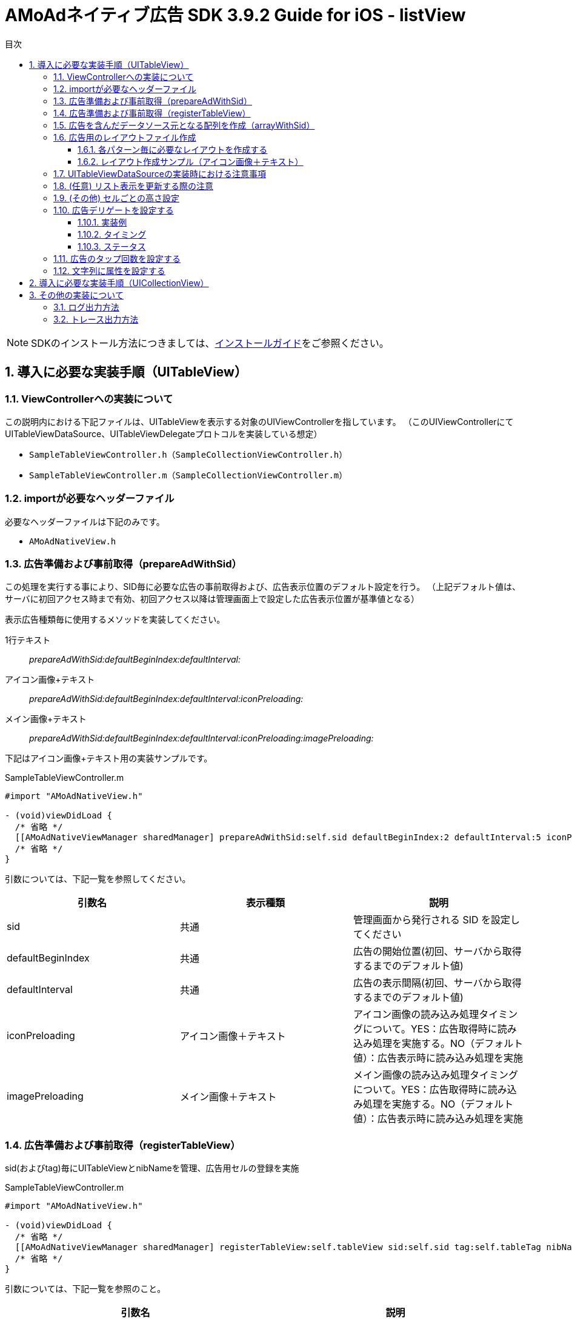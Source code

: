 :Version: 3.9.2
:toc: macro
:toc-title: 目次
:toclevels: 4

= AMoAdネイティブ広告 SDK {version} Guide for iOS - listView

toc::[]

:numbered:
:sectnums:

NOTE: SDKのインストール方法につきましては、link:https://github.com/amoad/amoad-ios-sdk/blob/master/Documents/Install/Install.asciidoc[インストールガイド]をご参照ください。

== 導入に必要な実装手順（UITableView）

=== ViewControllerへの実装について
この説明内における下記ファイルは、UITableViewを表示する対象のUIViewControllerを指しています。
（このUIViewControllerにてUITableViewDataSource、UITableViewDelegateプロトコルを実装している想定）

* `SampleTableViewController.h（SampleCollectionViewController.h）`
* `SampleTableViewController.m（SampleCollectionViewController.m）`

=== importが必要なヘッダーファイル
必要なヘッダーファイルは下記のみです。

* `AMoAdNativeView.h`

=== 広告準備および事前取得（prepareAdWithSid）
この処理を実行する事により、SID毎に必要な広告の事前取得および、広告表示位置のデフォルト設定を行う。
（上記デフォルト値は、サーバに初回アクセス時まで有効、初回アクセス以降は管理画面上で設定した広告表示位置が基準値となる）

表示広告種類毎に使用するメソッドを実装してください。

1行テキスト::
_prepareAdWithSid:defaultBeginIndex:defaultInterval:_

アイコン画像+テキスト::
_prepareAdWithSid:defaultBeginIndex:defaultInterval:iconPreloading:_

メイン画像+テキスト::
_prepareAdWithSid:defaultBeginIndex:defaultInterval:iconPreloading:imagePreloading:_

下記はアイコン画像+テキスト用の実装サンプルです。

.SampleTableViewController.m
[source,objective-c]
----
#import "AMoAdNativeView.h"

- (void)viewDidLoad {
  /* 省略 */
  [[AMoAdNativeViewManager sharedManager] prepareAdWithSid:self.sid defaultBeginIndex:2 defaultInterval:5 iconPreloading:YES];
  /* 省略 */
}
----

引数については、下記一覧を参照してください。

[options="header"]
|===
|引数名 |表示種類 |説明
|sid |共通 |管理画面から発行される SID を設定してください
|defaultBeginIndex |共通 |広告の開始位置(初回、サーバから取得するまでのデフォルト値)
|defaultInterval |共通 |広告の表示間隔(初回、サーバから取得するまでのデフォルト値)
|iconPreloading |アイコン画像＋テキスト |アイコン画像の読み込み処理タイミングについて。YES：広告取得時に読み込み処理を実施する。NO（デフォルト値）：広告表示時に読み込み処理を実施
|imagePreloading |メイン画像＋テキスト |メイン画像の読み込み処理タイミングについて。YES：広告取得時に読み込み処理を実施する。NO（デフォルト値）：広告表示時に読み込み処理を実施
|===

=== 広告準備および事前取得（registerTableView）
sid(およびtag)毎にUITableViewとnibNameを管理、広告用セルの登録を実施

.SampleTableViewController.m
[source,objective-c]
----
#import "AMoAdNativeView.h"

- (void)viewDidLoad {
  /* 省略 */
  [[AMoAdNativeViewManager sharedManager] registerTableView:self.tableView sid:self.sid tag:self.tableTag nibName:self.tableAdCellNibName];
  /* 省略 */
}
----

引数については、下記一覧を参照のこと。

[options="header"]
|===
|引数名 |説明
|tableView |ViewController内で表示するUITableViewオブジェクト
|sid |管理画面から発行される SID を設定してください
|tag |同一リストに対し同一 SID を設定したい場合は Tag (名称任意) を設定する必要がある<br>（同一リスト内において sid + tagがユニークであること）
|nibName |広告用のレイアウトを記述したxibファイルの名称
|===

=== 広告を含んだデータソース元となる配列を作成（arrayWithSid）
広告を含んだデータソース元となる配列を作成し、この配列をベースにUITableViewDataSourceの実装に対応する。
なお、リスト表示更新時の注意事項については、別項を参照のこと。

__注意）初回時にarrayWithSidで広告を含んだ配列を生成する前に、prepareAdWithSid、registerTableView（registerCollectionView）を呼び出しておくこと__

.SampleTableViewController.m
[source,objective-c]
----
#import "AMoAdNativeView.h"

@interface SampleTableViewController () <UITableViewDelegate, UITableViewDataSource>
// SDK導入以前にリスト表示用としてAdapterクラスへ渡していたデータソース元の配列
@property(nonatomic) NSMutableArray *newsDataSource;

// SDK導入後に新規に用意する広告データを含んだデータソース元の配列
@property(nonatomic) NSMutableArray *tableDataSource;
@end

@implementation SampleTableViewController
- (void)viewDidLoad {
  /* 省略 */
  [[[AMoAdNativeViewManager sharedManager] arrayWithSid:self.sid tag:self.tableTag originalArray:self.newsDataSource updateAd:NO] mutableCopy];
  /* 省略 */
}
@end
----

引数については、下記一覧を参照のこと。

[options="header"]
|===
|引数名 |説明
|sid |管理画面から発行される SID を設定してください
|tag |同一リストに対し同一 SID を設定したい場合は Tag (名称任意) を設定する必要がある（同一リスト内において sid + tagがユニークであること）
|originalArray |ユーザが元々用意していたデータソース元となる配列
|updateAd |YES:広告の更新が必要。NO:広告の更新が不要
|===

=== 広告用のレイアウトファイル作成

Interface Builderを使用して、広告レイアウトパターン毎にxibファイルを作成する。

* レイアウトパターン
* １行テキスト
* アイコン画像＋テキスト
* メイン画像＋テキスト

==== 各パターン毎に必要なレイアウトを作成する
下記表を参考にレイアウトを作成する

[options="header"]
|===
|パターン |オブジェクト |クラス |タグ番号
|アイコン画像＋テキスト |アイコン画像 |UIImageView |1
|メイン画像＋テキスト |メイン画像 |UIImageView |2
|共通 |タイトルショート |UILabel |3
|共通 |タイトルロング |UILabel |4
|共通 |サービス名 |UILabel |5
|共通 |リンク |UIButton、UIImageView、UILabelなど、
UIViewのサブクラス |6
|===

==== レイアウト作成サンプル（アイコン画像＋テキスト）

.クラスはUITableViewCellのままで良い
image:https://qiita-image-store.s3.amazonaws.com/1726/4107/81dcb936-6569-7925-c63b-e4b091e83cd8.png[
"レイアウトサンプル01", width="80%"]

.アイコン画像のタグには _1_ を設定する
image:https://qiita-image-store.s3.amazonaws.com/1726/4107/1a91b05b-5673-8442-62a6-1ffa2e3aa606.png[
"レイアウトサンプル02", width="80%"]

.タイトルロングのタグには _4_ を設定する
image:https://qiita-image-store.s3.amazonaws.com/1726/4107/edfe7cc6-9cb7-adcc-2816-a080bb0b743f.png[
"レイアウトサンプル03", width="80%"]

.サービス名のタグには _5_ を設定する
image:https://qiita-image-store.s3.amazonaws.com/1726/4107/55e0d980-ff12-2134-4ff0-686b4d756194.png[
"レイアウトサンプル04", width="80%"]

.リンクのタグには _6_ を設定する
image:images/n-link.png[
"Interface Builder", width=320]

=== UITableViewDataSourceの実装時における注意事項

__tableView:numberOfRowsInSection:__
広告を含んだデータソース元となる配列のカウントを使用すれば良い。

.SampleTableViewController.m
[source,objective-c]
----
- (NSInteger)tableView:(UITableView *)tableView numberOfRowsInSection:(NSInteger)section {
  return self.tableDataSource.count;
}
----

__tableView:cellForRowAtIndexPath:__
広告を含んだデータソース元となる配列を利用し、広告行の判定および広告表示用のセルを取得し利用する。

.SampleTableViewController.m
[source,objective-c]
----
- (UITableViewCell *)tableView:(UITableView *)tableView cellForRowAtIndexPath:(NSIndexPath *)indexPath {

  UITableViewCell *cell;

  // 広告行を判定する場合は AMoAdNativeViewItem.class か否かを判定すること
  if ([self.tableDataSource[indexPath.row] isKindOfClass:AMoAdNativeViewItem.class]) {
    AMoAdNativeViewItem *item = self.tableDataSource[indexPath.row];

    // 広告行のセル情報を取得する
    cell = [item tableView:tableView cellForRowAtIndexPath:indexPath];
  } else {
    // 今まで通り、セル取得に使用していたidentifierを指定して、セルを取得する
    cell = [tableView dequeueReusableCellWithIdentifier:self.newsCellIdentifier forIndexPath:indexPath];

    // 使用するデータソース元は新規に作成したself.tableDataSourceを使用すること
    NSDictionary *userContents = self.tableDataSource[indexPath.row];

    // 以降、既存のリスト表示に使用していたcellへのデータ設定を実施するなど
    // 略
  }
  // 略
  return cell;
}
----

=== (任意) リスト表示を更新する際の注意
ユーザデータのプルリフレッシュ（pull to refresh）、
追加読み込み（load more）時にUITableView#reloadDataを実行する前に必ず、
`arrayWithSid:tag:originalArray:updateAd:`を呼び、
更新されたoriginalArrayを渡すとともに、
広告データの更新が必要な場合は`updateAd`にYESを設定してください。

下記は広告の更新が必要な場合のサンプルです。

.SampleTableViewController.m
[source,objective-c]
----
- (void)onRefresh:(UIRefreshControl *)refreshControl {
  // UITableViewに対しUIRefreshControlをaddSubViewし、イベントを設定していると想定
  [refreshControl beginRefreshing];
  [self.sampleDataSource removeAllObjects];
  [self.tableDataSource removeAllObjects];
  self.sampleDataSource = [self createDatasource];

  // (AMoAd) updateAdをYESに指定すると表示中の広告が一新される
  self.tableDataSource = [[[AMoAdNativeViewManager sharedManager] arrayWithSid:self.sid tag:self.tableTag originalArray:self.sampleDataSource updateAd:YES] mutableCopy];

  [self.tableView reloadData];
  [refreshControl endRefreshing];
}
----

また、`originalArray`は、下記のいずれのパターンでも構いません。

* ユーザデータ（self.sampleDataSource）に追加のデータを挿入し、
originalArrayとして渡す場合
* self.tableDataSourceをコピーして、追加のデータを挿入し、
originalArrayとして渡す場合

下記がそのサンプルです。

.SampleTableViewController.m
[source,objective-c]
----
- (void)onLoadMore {

  // (AMoAd) ユーザデータ（self.sampleDataSource）に追加のデータを挿入し、originalArrayとして渡す場合
//   NSUInteger currentCount = self.sampleDataSource.count;
//   NSUInteger maxCount = currentCount + PAGE_COUNT;
//   for (NSUInteger i = currentCount; i < maxCount; i++) {
//   NSString *title = [NSString stringWithFormat:@"News%ld", (long)i];
//   self.sampleDataSource[i] = @{ @"title" : title };
//   }
//   self.tableDataSource = [[[AMoAdNativeViewManager sharedManager] arrayWithSid:self.sid tag:self.tableTag originalArray:self.sampleDataSource updateAd:NO] mutableCopy];


  // (AMoAd) self.tableDataSourceをコピーして、追加のデータを挿入し、originalArrayとして渡す場合
  NSUInteger currentCount = self.tableDataSource.count;
  NSUInteger maxCount = currentCount + PAGE_COUNT;
  NSMutableArray *tableDataSource = [NSMutableArray arrayWithArray:[self.tableDataSource copy]];
  for (NSUInteger i = currentCount; i < maxCount; i++) {
    NSString *title = [NSString stringWithFormat:@"News%ld", (long)i];
    tableDataSource[i] = @{ @"title" : title };
  }
  self.tableDataSource = [[[AMoAdNativeViewManager sharedManager] arrayWithSid:self.sid tag:self.tableTag originalArray:tableDataSource updateAd:NO] mutableCopy];

  [self.tableView reloadData];
}
----

===  (その他) セルごとの高さ設定
既存コンテンツのセルと広告セルの高さが異なる場合のサンプル
(UITableViewDelegateを実装している場合)

.SampleTableViewController.m
[source,objective-c]
----
#pragma mark - UITableViewDelegate

- (CGFloat)tableView:(UITableView *)tableView heightForRowAtIndexPath:(NSIndexPath *)indexPath {

  // (AMoAd) 広告行か否かを判定する
  if ([self.tableDataSource[indexPath.row] isKindOfClass:AMoAdNativeViewItem.class]) {

    // (AMoAd) サンプルの場合、AdMainImageTextTableViewCellのみ height = 264, 他は height = 44
    return 44;
  } else {
    return 44;
  }
}
----

=== 広告デリゲートを設定する
AMoAdNativeListViewDelegate プロトコルを実装したオブジェクトを cellForRowAtIndexPath メソッドのdelegate引数に指定します。

==== 実装例
[source,objective-c]
----
@interface ViewController () <UITableViewDataSource, UITableViewDelegate, AMoAdNativeListViewDelegate> // プロトコルを実装する
@end

@implementation ViewController

- (UITableViewCell *)tableView:(UITableView *)tableView cellForRowAtIndexPath:(NSIndexPath *)indexPath {
  UITableViewCell *cell = nil;
  if ([self.tableArray[indexPath.row] isKindOfClass:[AMoAdNativeViewItem class]]) {
    // [SDK] 広告
    AMoAdNativeViewItem *item = self.tableArray[indexPath.row];
    cell = [item tableView:tableView cellForRowAtIndexPath:indexPath delegate:self];
  } else {
    // コンテンツセル...
  }
  if (indexPath.row >= self.tableArray.count - 1) {
    [self onAdd];
  }
  return cell;
}

// 広告情報受信
- (void)amoadNativeDidReceive:(NSString *)sid tag:(NSString *)tag view:(UIView *)view indexPath:(NSIndexPath *)indexPath state:(AMoAdNativeResult)state {
}

// アイコン画像受信
- (void)amoadNativeIconDidReceive:(NSString *)sid tag:(NSString *)tag view:(UIView *)view indexPath:(NSIndexPath *)indexPath state:(AMoAdNativeResult)state {
}

// メイン画像受信
- (void)amoadNativeImageDidReceive:(NSString *)sid tag:(NSString *)tag view:(UIView *)view indexPath:(NSIndexPath *)indexPath state:(AMoAdNativeResult)state {
}

// クリック
- (void)amoadNativeDidClick:(NSString *)sid tag:(NSString *)tag view:(UIView *)view indexPath:(NSIndexPath *)indexPath {
}

@end
----

==== タイミング

image:images/callback_timing.png[
"Delegate Timing", width=90%]

==== ステータス

image:images/callback_status.png[
"Delegate Status", width=90%]

=== 広告のタップ回数を設定する

広告のタップ回数（ダブルクリックの場合は「2」）を指定できます。

[source,objective-c]
----
// [SDK] 描画情報を生成する
AMoAdNativeViewCoder *coder = [[AMoAdNativeViewCoder alloc] init];
coder.numberOfTapsRequired = 2; // タップ回数を指定する

// [SDK] 広告登録（registerTableView）
[[AMoAdNativeViewManager sharedManager] registerTableView:self.tableView sid:kSid tag:kTag
  nibName:kNibName
  coder:coder // ここに広告描画情報を指定する
];
----

=== 文字列に属性を設定する

AMoAdNativeViewCoderを生成し、サービス名、テキストショート、テキストロングの
各プロパティにNSDictionaryオブジェクトでNSAttributedStringに設定する
attributes引数の値を指定してください。
registerTableViewにcoderを渡すことで文字列に属性を設定できます。

[source,objective-c]
----
// [SDK] 描画情報を生成する
AMoAdNativeViewCoder *coder = [[AMoAdNativeViewCoder alloc] init];
NSMutableParagraphStyle *paragraphStyle = [[NSMutableParagraphStyle alloc] init];
[paragraphStyle setMinimumLineHeight:24.0];
[paragraphStyle setMaximumLineHeight:24.0];
coder.serviceNameAttributes = @{ NSForegroundColorAttributeName : [UIColor yellowColor],
                                 NSFontAttributeName : [UIFont systemFontOfSize:14.0f],
                                 NSParagraphStyleAttributeName : paragraphStyle };
[paragraphStyle setMinimumLineHeight:16.0];
[paragraphStyle setMaximumLineHeight:16.0];
coder.titleShortAttributes = @{ NSForegroundColorAttributeName : [UIColor blueColor],
                                NSFontAttributeName : [UIFont systemFontOfSize:13.0f],
                                NSParagraphStyleAttributeName : paragraphStyle };
[paragraphStyle setMinimumLineHeight:14.0];
[paragraphStyle setMaximumLineHeight:14.0];
coder.titleLongAttributes = @{ NSForegroundColorAttributeName : [UIColor redColor],
                               NSFontAttributeName : [UIFont systemFontOfSize:12.0f],
                               NSParagraphStyleAttributeName : paragraphStyle };

// [SDK] 広告登録（registerTableView）
[[AMoAdNativeViewManager sharedManager] registerTableView:self.tableView sid:kSid tag:kTag
  nibName:kNibName
  coder:coder // ここに広告描画情報を指定する
];
----

== 導入に必要な実装手順（UICollectionView）
現在、作成中です。

== その他の実装について

=== ログ出力方法

開発時にSDKのログを出力をしたい場合は、
`AMoAdLogger.h` をimportした上で下記実装を実施する。

.SampleTableViewController.m
[source,objective-c]
----
#import "AMoAdLogger.h"

- (void)viewDidLoad {
  // 略
  [AMoAdLogger sharedLogger].logging = YES;
  // 略
}
----

=== トレース出力方法

開発時にSDKのトレースを出力をしたい場合は、
`AMoAdLogger.h` をimportした上で下記実装を実施する。
`onTrace` ブロックを登録することでトレース出力をフックしてカスタマイズできます。

.ViewController.m
[source,objective-c]
----
#import "AMoAdLogger.h"

- (void)viewDidLoad {
  [AMoAdLogger sharedLogger].trace = YES;
  [AMoAdLogger sharedLogger].onTrace =
  ^(NSString *message, NSObject *target) {
    NSLog(@"【ユーザ定義】%@:%@", message, target);
  };
}
----
